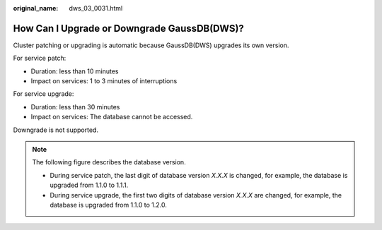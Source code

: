 :original_name: dws_03_0031.html

.. _dws_03_0031:

How Can I Upgrade or Downgrade GaussDB(DWS)?
============================================

Cluster patching or upgrading is automatic because GaussDB(DWS) upgrades its own version.

For service patch:

-  Duration: less than 10 minutes
-  Impact on services: 1 to 3 minutes of interruptions

For service upgrade:

-  Duration: less than 30 minutes
-  Impact on services: The database cannot be accessed.

Downgrade is not supported.

.. note::

   The following figure describes the database version.

   |image1|

   -  During service patch, the last digit of database version *X.X.X* is changed, for example, the database is upgraded from 1.1.0 to 1.1.1.
   -  During service upgrade, the first two digits of database version *X.X.X* are changed, for example, the database is upgraded from 1.1.0 to 1.2.0.

.. |image1| image:: /_static/images/en-us_image_0000001192706523.png
